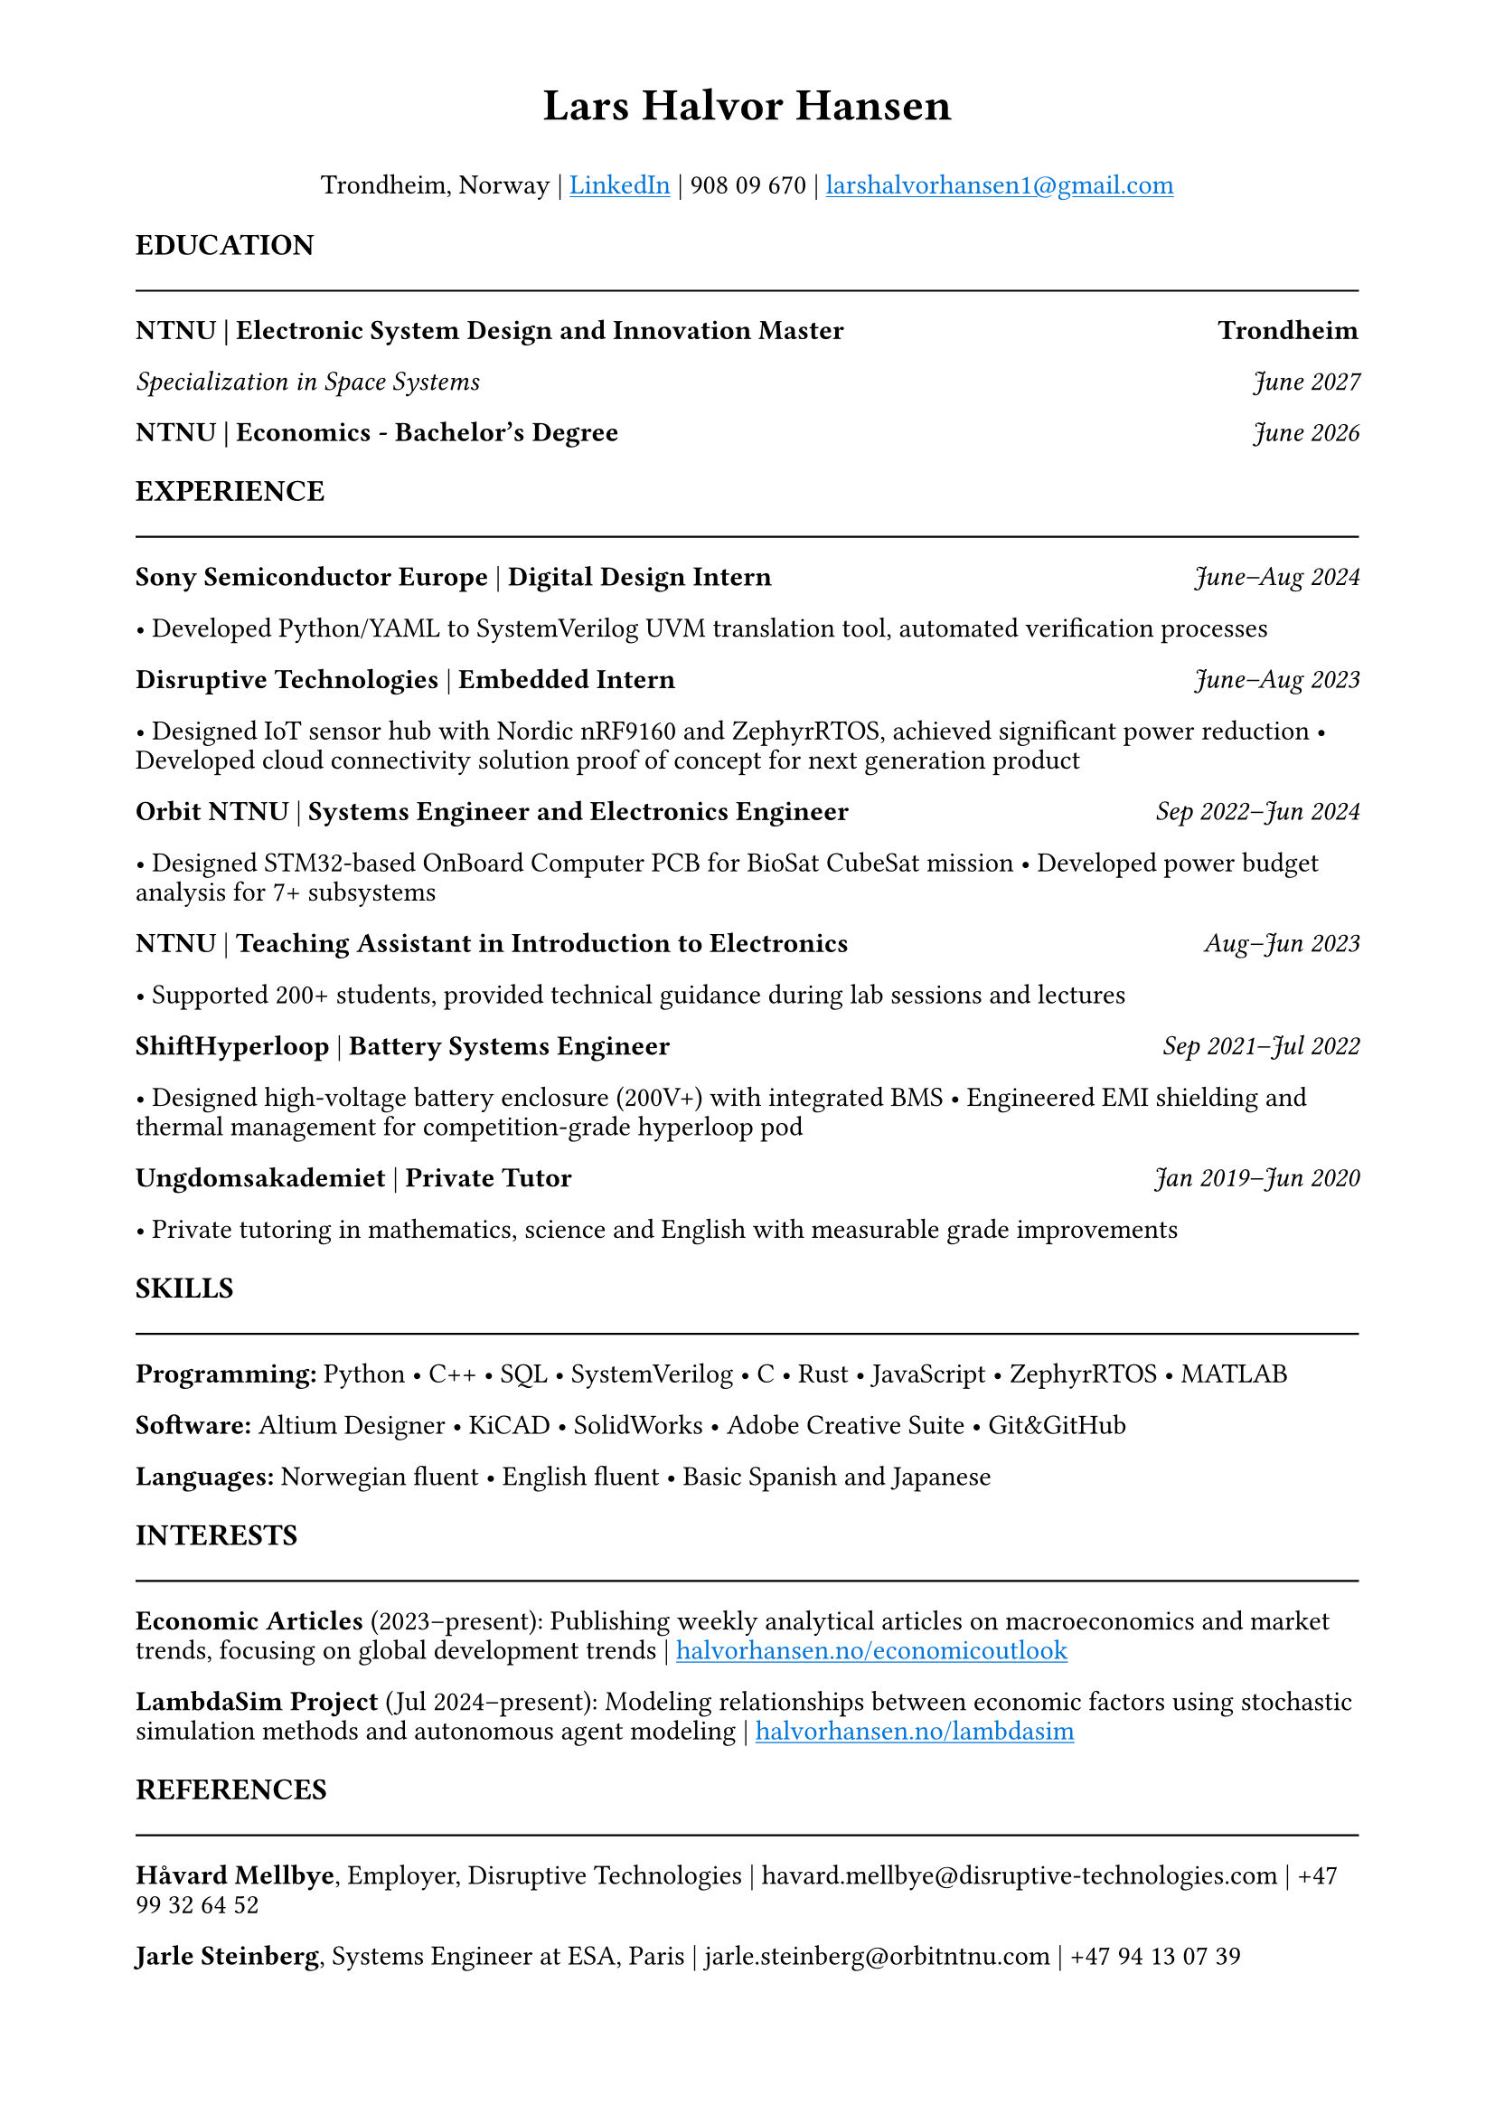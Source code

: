 #set page(margin: (top: 0.5in, rest: 0.75in))
#set text(font: "Times New Roman", size: 11pt)
#set par(leading: 0.4em)
#show link: underline
#show link: set text(blue)

// Header with name and contact info
#align(center)[
  #text(size: 18pt, weight: "bold")[Lars Halvor Hansen]
  #v(0.05em)
Trondheim, Norway | #link("https://www.linkedin.com/in/lars-halvor-hansen/")[LinkedIn] | 908 09 670 | #link("mailto:larshalvorhansen1@gmail.com")[larshalvorhansen1\@gmail.com]
]

#v(0.2em)

// Education Section
#text(weight: "bold", size: 12pt)[EDUCATION]
#line(length: 100%, stroke: 0.8pt)
#v(-0.1em)

#grid(columns: (1fr, auto), [*NTNU | Electronic System Design and Innovation Master*], [*Trondheim*])
#grid(columns: (1fr, auto), [_Specialization in Space Systems_], [_June 2027_])
#grid(columns: (1fr, auto), [*NTNU | Economics - Bachelor's Degree*], [_June 2026_])

#v(0.15em)

// Experience Section
#text(weight: "bold", size: 12pt)[EXPERIENCE]
#line(length: 100%, stroke: 0.8pt)
#v(-0.1em)

#grid(columns: (1fr, auto), [*Sony Semiconductor Europe* | *Digital Design Intern*], [_June–Aug 2024_])
• Developed Python/YAML to SystemVerilog UVM translation tool, automated verification processes

#grid(columns: (1fr, auto), [*Disruptive Technologies* | *Embedded Intern*], [_June–Aug 2023_])
• Designed IoT sensor hub with Nordic nRF9160 and ZephyrRTOS, achieved significant power reduction
• Developed cloud connectivity solution proof of concept for next generation product

#grid(columns: (1fr, auto), [*Orbit NTNU* | *Systems Engineer and Electronics Engineer*], [_Sep 2022–Jun 2024_])
• Designed STM32-based OnBoard Computer PCB for BioSat CubeSat mission
• Developed power budget analysis for 7+ subsystems

#grid(columns: (1fr, auto), [*NTNU* | *Teaching Assistant in Introduction to Electronics*], [_Aug–Jun 2023_])
• Supported 200+ students, provided technical guidance during lab sessions and lectures

#grid(columns: (1fr, auto), [*ShiftHyperloop* | *Battery Systems Engineer*], [_Sep 2021–Jul 2022_])
• Designed high-voltage battery enclosure (200V+) with integrated BMS
• Engineered EMI shielding and thermal management for competition-grade hyperloop pod

#grid(columns: (1fr, auto), [*Ungdomsakademiet* | *Private Tutor*], [_Jan 2019–Jun 2020_])
• Private tutoring in mathematics, science and English with measurable grade improvements

#v(0.15em)

// Skills Section
#text(weight: "bold", size: 12pt)[SKILLS]
#line(length: 100%, stroke: 0.8pt)
#v(-0.1em)

*Programming:* Python • C++ • SQL • SystemVerilog • C • Rust • JavaScript • ZephyrRTOS • MATLAB

*Software:* Altium Designer • KiCAD • SolidWorks • Adobe Creative Suite • Git&GitHub

*Languages:* Norwegian fluent • English fluent • Basic Spanish and Japanese

#v(0.15em)

// Interests Section
#text(weight: "bold", size: 12pt)[INTERESTS]
#line(length: 100%, stroke: 0.8pt)
#v(-0.1em)

*Economic Articles* (2023–present): Publishing weekly analytical articles on macroeconomics and market trends, focusing on global development trends | #link("https://halvorhansen.no/economicoutlook")[halvorhansen.no/economicoutlook]

*LambdaSim Project* (Jul 2024–present): Modeling relationships between economic factors using stochastic simulation methods and autonomous agent modeling | #link("https://halvorhansen.no/lambdasim")[halvorhansen.no/lambdasim]

#v(0.15em)

// References Section
#text(weight: "bold", size: 12pt)[REFERENCES]
#line(length: 100%, stroke: 0.8pt)
#v(-0.1em)

*Håvard Mellbye*, Employer, Disruptive Technologies | havard.mellbye\@disruptive-technologies.com | +47 99 32 64 52

*Jarle Steinberg*, Systems Engineer at ESA, Paris | jarle.steinberg\@orbitntnu.com | +47 94 13 07 39
